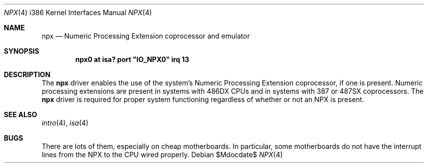.\"	$OpenBSD: src/share/man/man4/man4.i386/npx.4,v 1.15 2007/06/20 14:11:33 jmc Exp $
.\"
.\" Copyright (c) 1993 Christopher G. Demetriou
.\" All rights reserved.
.\"
.\" Redistribution and use in source and binary forms, with or without
.\" modification, are permitted provided that the following conditions
.\" are met:
.\" 1. Redistributions of source code must retain the above copyright
.\"    notice, this list of conditions and the following disclaimer.
.\" 2. Redistributions in binary form must reproduce the above copyright
.\"    notice, this list of conditions and the following disclaimer in the
.\"    documentation and/or other materials provided with the distribution.
.\" 3. All advertising materials mentioning features or use of this software
.\"    must display the following acknowledgement:
.\"      This product includes software developed by Christopher G. Demetriou.
.\" 3. The name of the author may not be used to endorse or promote products
.\"    derived from this software without specific prior written permission
.\"
.\" THIS SOFTWARE IS PROVIDED BY THE AUTHOR ``AS IS'' AND ANY EXPRESS OR
.\" IMPLIED WARRANTIES, INCLUDING, BUT NOT LIMITED TO, THE IMPLIED WARRANTIES
.\" OF MERCHANTABILITY AND FITNESS FOR A PARTICULAR PURPOSE ARE DISCLAIMED.
.\" IN NO EVENT SHALL THE AUTHOR BE LIABLE FOR ANY DIRECT, INDIRECT,
.\" INCIDENTAL, SPECIAL, EXEMPLARY, OR CONSEQUENTIAL DAMAGES (INCLUDING, BUT
.\" NOT LIMITED TO, PROCUREMENT OF SUBSTITUTE GOODS OR SERVICES; LOSS OF USE,
.\" DATA, OR PROFITS; OR BUSINESS INTERRUPTION) HOWEVER CAUSED AND ON ANY
.\" THEORY OF LIABILITY, WHETHER IN CONTRACT, STRICT LIABILITY, OR TORT
.\" (INCLUDING NEGLIGENCE OR OTHERWISE) ARISING IN ANY WAY OUT OF THE USE OF
.\" THIS SOFTWARE, EVEN IF ADVISED OF THE POSSIBILITY OF SUCH DAMAGE.
.\"
.Dd $Mdocdate$
.Dt NPX 4 i386
.Os
.Sh NAME
.Nm npx
.Nd Numeric Processing Extension coprocessor and emulator
.Sh SYNOPSIS
.\" XXX this is awful hackery to get it to work right... -- cgd
.Cd "npx0 at isa? port" \&"IO_NPX0\&" irq 13
.Sh DESCRIPTION
The
.Nm
driver enables the use of the system's Numeric Processing Extension
coprocessor,
if one is present.
Numeric processing extensions are present in systems with
.Tn 486DX
CPUs and in systems with
.Tn 387
or
.Tn 487SX
coprocessors.
The
.Nm
driver is required for proper system functioning regardless
of whether or not an NPX is present.
.Sh SEE ALSO
.Xr intro 4 ,
.Xr isa 4
.Sh BUGS
There are lots of them, especially on cheap motherboards.
In particular, some motherboards do not have the interrupt lines from the NPX
to the CPU wired properly.

